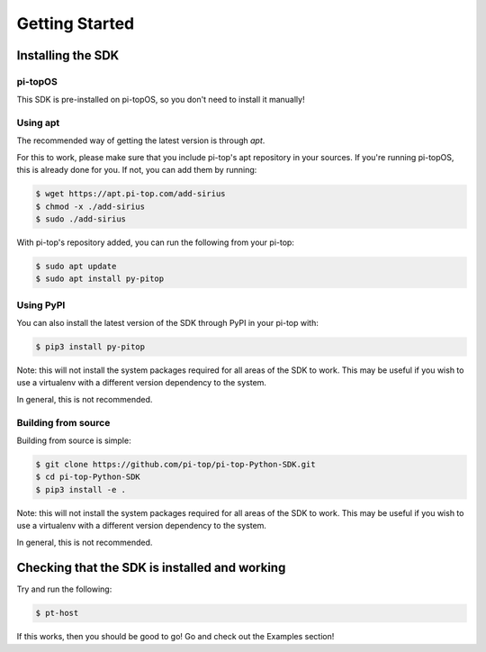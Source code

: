 =================
 Getting Started
=================

--------------------
 Installing the SDK
--------------------

pi-topOS
========

This SDK is pre-installed on pi-topOS, so you don't need to install it manually!

Using apt
=========

The recommended way of getting the latest version is through `apt`.

For this to work, please make sure that you include pi-top's apt repository in
your sources. If you're running pi-topOS, this is already done for you. If not,
you can add them by running:

.. code-block:: sh

    $ wget https://apt.pi-top.com/add-sirius
    $ chmod -x ./add-sirius
    $ sudo ./add-sirius


With pi-top's repository added, you can run the following from your pi-top:

.. code-block:: sh

    $ sudo apt update
    $ sudo apt install py-pitop


Using PyPI
==========

You can also install the latest version of the SDK through PyPI in your pi-top with:

.. code-block:: sh

    $ pip3 install py-pitop

Note: this will not install the system packages required for all areas of the SDK to work. This may be useful if you wish to use a virtualenv with a different version dependency to the system.

In general, this is not recommended.

Building from source
====================

Building from source is simple:

.. code-block:: sh

    $ git clone https://github.com/pi-top/pi-top-Python-SDK.git
    $ cd pi-top-Python-SDK
    $ pip3 install -e .

Note: this will not install the system packages required for all areas of the SDK to work. This may be useful if you wish to use a virtualenv with a different version dependency to the system.

In general, this is not recommended.

------------------------------------------------
 Checking that the SDK is installed and working
------------------------------------------------

Try and run the following:

.. code-block:: sh

    $ pt-host

If this works, then you should be good to go! Go and check out the Examples section!
